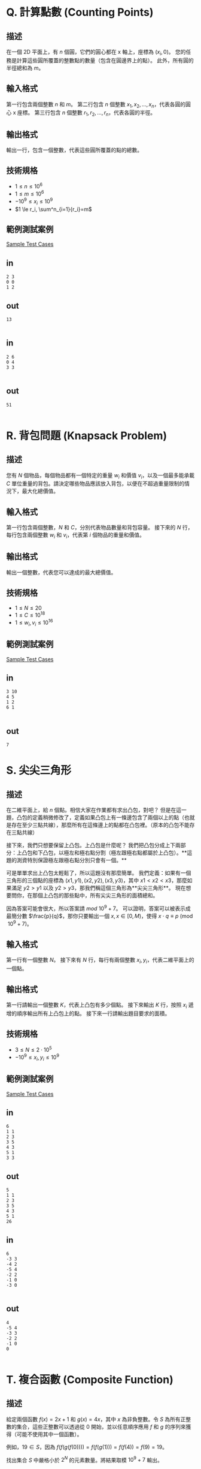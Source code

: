 * Q. 計算點數 (Counting Points)
  :PROPERTIES:
  :CATEGORY: computational geometry
  :END:

** 描述
   在一個 2D 平面上，有 \(n\) 個圓，它們的圓心都在 x 軸上，座標為 \((x_i, 0)\)。
   您的任務是計算這些圓所覆蓋的整數點的數量（包含在圓邊界上的點）。
   此外，所有圓的半徑總和為 \(m\)。

** 輸入格式
   第一行包含兩個整數 \(n\) 和 \(m\)。
   第二行包含 \(n\) 個整數 \(x_1, x_2, ..., x_n\)，代表各圓的圓心 x 座標。
   第三行包含 \(n\) 個整數 \(r_1, r_2, ..., r_n\)，代表各圓的半徑。

** 輸出格式
   輸出一行，包含一個整數，代表這些圓所覆蓋的點的總數。

** 技術規格
   - \(1 \le n \le 10^6\)
   - \(1 \le m \le 10^6\)
   - \(-10^9 \le x_i \le 10^9\)
   - \(1 \le r_i, \sum^n_{i=1}{r_i}=m\)

** 範例測試案例
   [[https://drive.google.com/open?id=1QMGRiN1vE-GmmN0Y2SHXpLbR1kF46a3U][Sample Test Cases]]
** in
   #+begin_example
2 3
0 0
1 2
   #+end_example
** out

#+begin_example
13

#+end_example



** in
   #+begin_example
2 6
0 4
3 3

   #+end_example
** out

#+begin_example
51

#+end_example


* R. 背包問題 (Knapsack Problem)
  :PROPERTIES:
  :URL: https://open.kattis.com/problems/pokemongogo
  :END:

** 描述
   您有 \(N\) 個物品，每個物品都有一個特定的重量 \(w_i\) 和價值 \(v_i\)，以及一個最多能承載 \(C\) 單位重量的背包。請決定哪些物品應該放入背包，以便在不超過重量限制的情況下，最大化總價值。

** 輸入格式
   第一行包含兩個整數，\(N\) 和 \(C\)，分別代表物品數量和背包容量。
   接下來的 \(N\) 行，每行包含兩個整數 \(w_i\) 和 \(v_i\)，代表第 \(i\) 個物品的重量和價值。

** 輸出格式
   輸出一個整數，代表您可以達成的最大總價值。

** 技術規格
   - \(1 \leq N \leq 20\)
   - \(1 \leq C \leq 10^{18}\)
   - \(1 \leq w_i, v_i \leq 10^{16}\)

** 範例測試案例
   [[https://drive.google.com/open?id=1eVtX87aUH03vc7mZ_ez5EpMDQVeWJ2hr][Sample Test Cases]]
** in
#+begin_example
3 10
4 5
1 2
6 1

#+end_example
** out
#+begin_example
7
#+end_example



* S. 尖尖三角形
  :PROPERTIES:
  :URL: https://open.kattis.com/problems/convexhull
  :END:

** 描述
   在二維平面上，給 \(n\) 個點。相信大家在作業都有求出凸包，對吧？
   但是在這一題，凸包的定義稍微修改了，定義如果凸包上有一條邊包含了兩個以上的點（也就是存在至少三點共線），那麼所有在這條邊上的點都在凸包裡。（原本的凸包不能存在三點共線）

   接下來，我們只想要保留上凸包。上凸包是什麼呢？ 我們把凸包分成上下兩部分：上凸包和下凸包，以極左和極右點分割（極左跟極右點都屬於上凸包）。**這題的測資特別保證極左跟極右點分別只會有一個。**

   可是單單求出上凸包太輕鬆了，所以這題沒有那麼簡單。
   我們定義：如果有一個三角形的三個點的座標為 \((x1, y1), (x2, y2), (x3, y3)\)，其中 \(x1 < x2 < x3\)，那麼如果滿足 \(y2 > y1\) 以及 \(y2 > y3\)，那我們稱這個三角形為**尖尖三角形**。
   現在想要問你，在那個上凸包的那些點中，所有尖尖三角形的面積總和。

   因為答案可能會很大，所以答案請 \(mod\ 10^9 + 7\)。
   可以證明，答案可以被表示成最簡分數 \(\frac{p}{q}\)，那你只要輸出一個 \(x, x \in [0, M)\)，使得 \(x \cdot q \equiv p \pmod{10^9 + 7}\)。

** 輸入格式
   第一行有一個整數 \(N\)。
   接下來有 \(N\) 行，每行有兩個整數 \(x_i, y_i\)，代表二維平面上的一個點。

** 輸出格式
   第一行請輸出一個整數 \(K\)，代表上凸包有多少個點。
   接下來輸出 \(K\) 行，按照 \(x_i\) 遞增的順序輸出所有上凸包上的點。
   接下來一行請輸出題目要求的面積。

** 技術規格
   - \(3 \le N \le 2 \cdot 10^5\)
   - \(-10^9 \le x_i, y_i \le 10^9\)

** 範例測試案例
   [[https://drive.google.com/open?id=1EQDR4gYfQsZujrUH6cQGkDSBVV2Z6Evy][Sample Test Cases]]
** in
#+begin_example
6
1 1
2 3
3 5
4 3
5 1
3 3
#+end_example
** out
#+begin_example
5
1 1
2 3
3 5
4 3
5 1
26
#+end_example

** in
#+begin_example
6
-3 3
-4 2
-5 4
-2 2
-1 0
-3 0

#+end_example

** out
#+begin_example
4
-5 4
-3 3
-2 2
-1 0
0

#+end_example




* T. 複合函數 (Composite Function)
  :PROPERTIES:
  :URL: https://open.kattis.com/problems/knapsack; 費式數列
  :END:

** 描述
   給定兩個函數 \(f(x) = 2x + 1\) 和 \(g(x) = 4x\)，其中 \(x\) 為非負整數。令 \(S\) 為所有正整數的集合，這些正整數可以透過從 \(0\) 開始，並以任意順序應用 \(f\) 和 \(g\) 的序列來獲得（可能不使用其中一個函數）。

   例如，\(19 \in S\)，因為 \(f(f(g(f(0)))) = f(f(g(1))) = f(f(4)) = f(9) = 19\)。

   找出集合 \(S\) 中嚴格小於 \(2^N\) 的元素數量。將結果取模 \(10^9 + 7\) 輸出。

** 輸入格式
   一個非負整數 \(N\)，代表上界 \(2^N\)。

** 輸出格式
   輸出 \(S\) 中小於 \(2^N\) 的元素數量，取模 \(10^9 + 7\)。

** 技術規格
   - \(0 \leq N \leq 10^{18}\)

** 範例測試案例
[[https://drive.google.com/open?id=1QmD9gl4ailT1RCxmFVqFZDpOwP_Pv-iX][Sample Test Cases]]
** in
#+begin_example
5
#+end_example
** out
#+begin_example
12
#+end_example
** in
#+begin_example
0
#+end_example

** out
#+begin_example
0
#+end_example

** in
#+begin_example
10
#+end_example

** out

#+begin_example
143
#+end_example




* U. 環校路跑
  :PROPERTIES:
  :URL: https://open.kattis.com/problems/knapsack
  :END:

** 描述
   為了鼓勵學生參與校園環校路跑活動，NYCU 體育組計畫在跑道沿線共設置 \(N\) 處補給站，編號依次為 \(1, 2, \dots, N\)，且站點互為環狀相連（第 \(N\) 處與第 \(1\) 處視為相鄰）。每個補給站 \(i\) 都有一項「補給效用值」 \(A_i\)，效用值可正可負，表示該站點為跑者帶來的正面或負面影響。

   體育組需要 **恰好** 在這 \(N\) 處站點中選擇 \(K = \lfloor N/2 \rfloor\) 處作為正式補給站，但有下列限制：

   1. 任意兩個被選站點在環上不可相鄰（以避免能量補給過度集中）。
   2. 目標是使所選站點的補給效用值總和 **最大化**。

** 輸入格式
   - 第一行：整數 \(N\) — 補給站總數。
   - 第二行：\(N\) 個整數 \(A_i\) — 編號 \(i\) 的補給站效用值；\(|A_i| \le 10^9\)。

** 輸出格式
   輸出一行，為在滿足恰選 \(\lfloor N/2 \rfloor\) 個且不相鄰條件下，可達到的最大效用值總和。

** 技術規格
   - \(2 \le N \le 2 \times 10^5\)
   - \(|A_i| \le 10^9\)
   - 補給站環狀相鄰：站點 \(N\) 與 \(1\) 視為相鄰。

** 範例測試案例
[[https://drive.google.com/open?id=1MmBIaXFxVgqYKL79Yl_uw-4xFC6XeQqP][Sample Test Cases]]
** in
#+begin_example
5
3 -1 2 4 1
#+end_example
** out
#+begin_example
7
#+end_example


* V. 加權遞增照片 (Weighted Ascending Photo)
  :PROPERTIES:
  :URL: https://open.kattis.com/contests/rsp7r9/problems/increasingsubsequence; https://open.kattis.com/contests/rsp7r9/problems/knapsack
  :END:

** 描述
   期末考後，老師請所有學生留在舞台上拍紀念照。\(N\) 位學生站成固定的一排（索引從 1 到 \(N\)）。第 \(i\) 位學生的身高為 \(H_i\)，體重為 \(W_i\)。舞台最多能支撐總重 \(W\) 公斤。
   我們想要從這些學生中選出一個子序列，使得：
   1. 他們的身高嚴格遞增。
   2. 他們的體重總和不超過 \(W\)。
   我們最多可以包含多少位學生？

** 輸入格式
   第一行包含兩個整數 \(N\) 和 \(W\)。
   第二行包含 \(N\) 個整數 \(H_i\)，代表第 \(i\) 位學生的身高。
   第三行包含 \(N\) 個整數 \(W_i\)，代表第 \(i\) 位學生的體重。

** 輸出格式
   輸出一個整數 \(X\)，代表我們可以達成的身高遞增子序列的最大長度。

** 技術規格
   - \(0 \le N \le 600\)
   - \(0 < H_i, W_i, W \le 10^9\)

** 範例測試案例
   [[https://drive.google.com/open?id=1agHQ3L-m4Rde4qkzqd2FFqMKc3KnJcFr][Sample Test Cases]]
** in
#+begin_example
5 10
1 3 2 4 5
3 1 2 5 1
#+end_example
** out
#+begin_example
4

#+end_example



* W. Peppa 的征服 (Peppa’s Conquest)
  :PROPERTIES:
  :URL: https://open.kattis.com/problems/rootedsubtrees
  :END:

** 描述
   Peppa 最近迷上了一款王國遊戲。為了登上排行榜榜首，他想以最低的成本征服整個王國（即佔領所有城鎮）。征服每個城鎮的成本等於其人口。由於王國的結構複雜，Peppa 將問題簡化為將王國建模為一棵 **樹**。
   （**注意：每個城鎮可以被征服多次。**）

   給定 \(n\) 個城鎮和 \(n-1\) 條道路，以及每個城鎮的人口，Peppa 有兩種操作來征服城鎮：

   1. 選擇兩個不同的城鎮 \(u\) 和 \(v\) (\(u \neq v\))。Peppa 支付
      \begin{align*}
      a_u + a_v
      \end{align*}
      的成本來征服 \(u\) 和 \(v\) 之間唯一簡單路徑上的所有城鎮（包括 \(u\) 和 \(v\)）。

   2. 選擇一個城鎮 \(u\)。Peppa 支付
      \begin{align*}
      k \times a_u
      \end{align*}
      的成本來征服城鎮 \(u\)。

   設計一個高效的演算法來計算 Peppa 征服樹中所有城鎮所需的最低總成本，並輸出該成本。

** 輸入格式
   #+BEGIN_EXAMPLE
   n k
   a_1 a_2 … a_n
   u_1 v_1
   u_2 v_2
   …
   u_{n-1} v_{n-1}
   #+END_EXAMPLE
   - 第一行包含整數 \(n\) 和 \(k\)。
   - 第二行包含 \(n\) 個整數 \(a_1, a_2, \dots, a_n\)，其中 \(a_i\) 是城鎮 \(i\) 的人口。
   - 接下來的 \(n-1\) 行，每行包含兩個整數 \(u_i\) 和 \(v_i\)，表示城鎮 \(u_i\) 和 \(v_i\) 之間有一條道路 (\(u_i \neq v_i\))。

** 輸出格式
   一個整數：Peppa 征服樹中所有城鎮所需的最低總成本。

** 技術規格
   - \(1 \le n \le 10^5\)
   - \(2 \le k \le 10^9\)
   - \(1 \le a_i \le 10^3\)
   - \(1 \le u_i \le n, 1 \le v_i \le n\)

** 範例測試案例
   [[https://drive.google.com/open?id=1iLEFvv52uEEkrV326-CziDqWUwTQdgV2][Sample Test Cases]]

** in
#+begin_example
3 2
1 2 3
1 2
2 3
#+end_example

** out
#+begin_example
4
#+end_example

* X. 可憐的威廉 (Poor William)
  :PROPERTIES:
  :CATEGORY: computational geometry
  :END:

** 描述
   威廉是國立陽明交通大學 (NYCU) 雞程式設計一 (CP1) 課程的學生，大約一個半月前，他為課程中的一個問題所困擾。作為上學期獲得總統獎並在本學期修了 34 個學分的學霸，他努力學習並成功克服了那個問題，現在正瞄準另一個獎項。

   解決了上一堂課那個傷腦筋的問題後，威廉決定開車兜風，欣賞 NYCU 的美景。但當他在工程三館旁的路上行駛時，不幸被一輛卡車撞到，轉生到了異世界。這個異世界叫做「Lane-so-kyo」，顧名思義，這裡到處都是道路。而且因為這是異世界，所有的道路都有無限長。

   **此外，如果我們將 Lane-so-kyo 視為一個座標系，這裡有 \(n\) 條無限長的道路，可以表示為 \(y=ax+b\)。**

   威廉從夢境般的昏迷中醒來後，他想知道自己是不是死了，然後他被 Lane-so-kyo 的非凡景色所驚豔。因為威廉來這裡之前正在開車，所以他轉生成了一輛豐田 AE86，而且故事的主角總是有魔法力量，在這種情況下，威廉獲得了傳送到這個座標系上任何有限點的能力。他現在想繼續欣賞風景。

   隨著他開車，時間流逝，但當他開得越來越遠，時間似乎並沒有流逝，感覺像是永恆，這不僅僅是因為 Lane-so-kyo 有無限長的道路，也因為這裡有無限的時間。所以即使威廉開了很久，他仍然將以無限的時間駛過所有這些無限長的道路。

   **開了一段時間後，威廉確信他走遍了每條道路的每個部分，他發現了一些有趣的事情，每條道路都只塗了一種顏色，他還注意到，每當他在一個十字路口（一個有限點）從一條道路轉向另一條道路（不包括直行和 U 型轉彎）時，兩條道路的顏色都不同。**

   炳華是威廉的朋友，他不知道威廉意外身亡，那天他打算凌晨 3 點睡覺，他一睡著，一輛車就出現在他的夢裡。那輛車說：「嘿，炳華，你需要幫我。我是來自異世界的威廉，你必須幫我計算這個地方有多少種道路顏色，我想這是讓我逃離這個異世界，回到地球的唯一方法……」。在與 AE86 威廉交談後，炳華明白了他必須做什麼才能救回威廉。

   **根據威廉在兩個段落前發現的有趣事實，炳華必須用一種顏色繪製每條道路，並且必須使用盡可能少的顏色。但炳華正忙於訓練他的人工智能，沒有時間處理這個問題，你能幫助炳華回答這個問題，以便他能成功地將威廉帶回偉大的 NYCU 嗎？**

** 輸入格式
   第一行包含一個整數 \(n\) (\(1 \le n \le 2 \times 10^5\)) — Lane-so-kyo 中的道路數量。
   接下來的 \(n\) 行中的第 \(i\) 行包含兩個整數 \(a_i\) 和 \(b_i\) (\(-10^9 \le a_i, b_i \le 10^9\)) — 第 \(i\) 條道路可以表示為 \(y = a_ix + b_i\)。

** 輸出格式
   第一行，輸出一個整數 \(k\)，表示使用的顏色數量，\(k\) 必須是所需的最少顏色數量。
   第二行，輸出 \(n\) 個整數 \(c_1, c_2, \dots, c_n\) (\(0 \le c_i < k\))，其中 \(c_i\) 表示第 \(i\) 條道路的顏色。
   如果有多個解，請輸出字典序最小的解。

** 技術規格
   - \(1 \le n \le 2 \times 10^5\)
   - \(-10^9 \le a_i, b_i \le 10^9\)
   - \(0 \le c_i < k\)
   - 所有變數 \(\in \mathbb{Z}\)

** 範例測試案例
   [[https://drive.google.com/open?id=1xuxmMEGYQKiehMbneFSHVYwngIRLh00t][Sample Test Cases]]
** in
#+begin_example
3
1 0
-1 0
0 1
#+end_example


** out
#+begin_example
3
0 1 2
#+end_example
** in
#+begin_example
4
1 5
-1 5
1 -5
-1 -5
#+end_example

** out
#+begin_example
2
0 1 0 1
#+end_example




* Y. Mikaneko 咖啡廳 (Mikaneko Cafe)
  :PROPERTIES:
  :CATEGORY: 動態規劃
  :END:

** 描述
   Mikaneko 是日本一位著名的 Vtuber，最近在台北開了一家咖啡廳。由於她的人氣非常高，自開幕以來每天都座無虛席。

   Chris 是 Mikaneko 的忠實粉絲，自從另一位 Vtuber Rashia 從 hololive production 畢業後就一直關注她，聽說這家咖啡廳後，他渴望能去參觀。在一個陽光明媚、微風和煦的美好星期五，他抵達台北並參觀了傳說中的 Mikaneko 咖啡廳，不幸的是座位都滿了，他必須等待大約 2 小時才能用餐。

   **在等待的時候，他發現在咖啡廳的吧檯有一排 \(n\) 個座位，每個座位上都坐著一個人。此外，他注意到坐在第 \(i\) 個座位上的人的好感度為 \(a_i\)。**

   由於 Mikaneko 的一些粉絲是反向粉絲，而且大多數粉絲都不理性，一個人的好感度可能是非正數，吧檯的粉絲如果發現其他人對 Mikaneko 的關注程度與自己不同，就會不開心。

   **由於 Chris 是個愛好和平的人，他想將吧檯的人分成恰好 \(k\) 個非空的區段，每個區段的好感度總和相同。這樣，他們就不會再爭吵了。為了做到這一點，他想知道有多少種不同的分法。如果至少有一個位置的分組不同，則認為兩種分法是不同的。**

   但 Chris 正忙著看 Mococo Abyssgard 的直播，沒有時間處理這個問題，你能幫助 Chris 回答這個問題，讓他成功地讓 Mikaneko 咖啡廳保持和平嗎？

** 輸入格式
   第一行包含一個整數 \(t\) (\(1 \le t \le 10\)) — 測試案例的數量。
   每個測試案例的第一行包含兩個整數 \(n\) 和 \(k\) (\(1 \le n \le 10^4, 1 \le k \le 10^2\)) — 吧檯的人數和 Chris 想要分成的區段數量。
   每個測試案例的第二行包含 \(n\) 個整數 \(a_1, a_2, \dots, a_n\) (\(-10^9 \le a_i \le 10^9\)) — 坐在第 \(i\) 個座位上的人的好感度。

** 輸出格式
   對於每個測試案例，輸出一行，包含一個數字 \(ans\)，表示將人們分成恰好 \(k\) 個非空區段，且每個區段的好感度總和相同的方式數量。
   如果至少有一個位置的分組不同，則認為兩種分法是不同的。答案應取模 \(10^9 + 7\)。

** 技術規格
   - \(1 \le t \le 10\)
   - \(1 \le n \le 10^4\)
   - \(1 \le k \le 10^2\)
   - \(-10^9 \le a_i \le 10^9\)

** 範例測試案例
   [[https://drive.google.com/open?id=1agZDXkfAssT8MOOzNOWZuB48KTIqyt6x][Sample Test Cases]]
** in
#+begin_example
5
5 3
1 2 3 0 3
5 4
0 0 0 0 0
5 5
1 1 1 1 0
5 2
1 2 3 4 -4
5 2
1 2 -3 4 -4
#+end_example

** out
#+begin_example
2
4
0
1
1
#+end_example


* Z. 破碎的邦多利 (The Broken Bandori)
  :PROPERTIES:
  :CATEGORY: tarjan scc + 樹DP
  :URL: https://open.kattis.com/problems/britishmenu
  :END:

** 描述
   Sakiko 的樂團 **AbeMujia** 曾是這座城市最有前途的音樂團體。它由五位古怪但形影不離的成員組成：**Sakiko**，喜怒無常的鍵盤手；**Hatsune**，對 Sakiko 深深著迷的熱情主唱；**Umiri**，渴望被信任的神秘貝斯手；**Mutsumi**，偶爾會變出袋裝小黃瓜的安靜吉他手；**Nyamu**，可愛的鼓手。

   他們的旅程一直很坎坷。Mutsumi 是 Sakiko 的兒時玩伴，開始孤立自己，並因解離症發作而試圖聯繫醫生。Hatsune 對 Sakiko 的愛激發了強烈而迴響的歌詞，但她對「被聽見」的執著常常讓她在排練時壓過別人。Umiri 開始為每個人買衣服，以拉近距離並建立信任，但這一舉動讓一些人感到不適。Nyamu 只想直播可愛和吃草莓。儘管他們有衝突，但他們仍然透過個人情感、誤解和混亂的群聊聯繫在一起。

   現在，他們正計劃在再次解散前進行最後一次巡迴演唱會。Sakiko 從戶川家族中挑選了 \(N\) 名成員來幫助他們完成最後的演唱會。戶川家族是一個大家族，每天都有很多政治鬥爭。因此，成員之間存在一些依賴關係和規則。例如：如果 \(v\) 依賴於 \(u\)，而你選擇了 \(u\) 作為工作人員，則不能選擇 \(v\)，以防止秘密協議。戶川集團的統治者戶川貞治表示，只能有一個工作人員不依賴任何人，並且該工作人員應編號為 1，且沒有成員 **直接** 依賴於自己。

   每個成員被選中時都有一個 **個人表現值**（基於他們音樂的情感力量和能力）。此外，如果一個成員間接依賴於自己，那麼依賴鏈上的那些人將形成一個信任團體。選擇同一個團體中的任何人只會提供 \(k\) 的表現值，無論你選擇多少人。選擇團體中的一個成員也將被視為該團體中的所有成員都被選中。最後，Sakiko 決定簡化問題，每個成員或成員組最多只依賴於一個成員或另一個組。給定依賴關係和每個成員的表現值，**找出在尊重情感約束的情況下可以實現的最大總表現值**：

   - 如果你選擇了一個成員，你 **不能** 選擇任何他們可以 **透過依賴關係直接到達** 的人（即任何依賴於他們的人）。
   - 如果 \(v\) 依賴於 \(u\)，\(w\) 依賴於 \(v\)，而 \(u\) 依賴於 \(w\) (\(u \to v \to w \to u\))，那麼選擇 \(u\) 將給你 \(k\) 的價值，並且所有依賴於 \(u, v, w\) 的其他成員都不能被選擇，因為該團體中的所有成員都被視為已被選擇。
   - 每個成員或成員組最多只依賴於一個組或成員。

** 輸入格式
   #+BEGIN_EXAMPLE
   N M
   k
   a_1
   a_2
   ...
   a_n
   u_1 v_1
   u_2 v_2
   ...
   u_m v_m
   #+END_EXAMPLE
   - \(N\)：成員數量
   - \(M\)：依賴關係數量
   - \(k\)：一個團體的表現值
   - \(a_i\)：成員 \(i\) 的表現值
   - 每行 \(u_i\ v_i\) 表示 **成員 \(v_i\) 依賴於成員 \(u_i\)**。

** 輸出格式
   一個整數：可獲得的最大總表現值。

** 技術規格
   - \(1 \le N \le 10^5\)
   - \(0 \le M \le 2 \times 10^5\)
   - \(0 \le k \le 10^9\)
   - \(0 \le a_i \le 10^9\)
   - \(1 \le u_i, v_i \le N\), \(u_i \ne v_i\), \(\{u_i, v_i\} \ne \{u_j, v_j\}\) 對於所有 \(i \ne j, i, j \le N\)。

** 範例測試案例
   [[https://drive.google.com/open?id=1PKoKv-3AwnqnycKOHQDFkI2YABcvfHU6][Sample Test Cases]]
** in
#+begin_example
3 2
1000
10
20
5
1 2
1 3
#+end_example

** out
#+begin_example
0

#+end_example

** in
#+begin_example
5 4
100000
1 1 2 1 1
1 3
1 2
2 5
2 4
#+end_example

** out
#+begin_example
25
#+end_example
